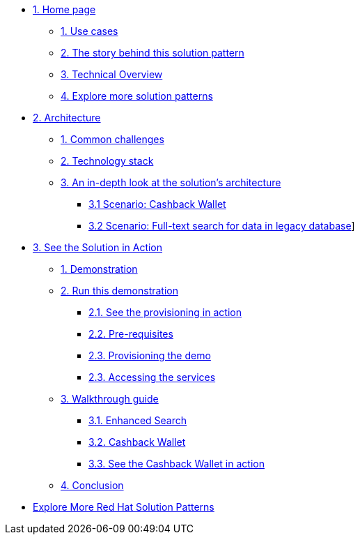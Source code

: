* xref:index.adoc[{counter:module}. Home page]
** xref:index.adoc#use-cases[{counter:submodule1}. Use cases]
** xref:index.adoc#background[{counter:submodule1}. The story behind this solution pattern]
** xref:index.adoc#_solution[{counter:submodule1}. Technical Overview]
** xref:index.adoc#_explore_more_solution_patterns[{counter:submodule1}. Explore more solution patterns]

* xref:02-architecture.adoc[{counter:module}. Architecture]
** xref:02-architecture.adoc#_common_challenges_when_extending_stack_capabilities[{counter:submodule2}. Common challenges]
** xref:02-architecture.adoc#tech_stack[{counter:submodule2}. Technology stack]
** xref:02-architecture.adoc#in_depth[{counter:submodule2}. An in-depth look at the solution's architecture]
*** xref:02-architecture.adoc#scenario-cashback-wallet[{submodule2}.{counter:_submodule2} Scenario: Cashback Wallet]
*** xref:02-architecture.adoc#scenario-search[{submodule2}.{counter:_submodule2} Scenario: Full-text search for data in legacy database]]

* xref:03-demo.adoc[{counter:module}. See the Solution in Action]
** xref:03-demo.adoc#_see_the_solution_in_action[{counter:submodule3}. Demonstration]
** xref:03-demo.adoc#_run_this_demonstration[{counter:submodule3}. Run this demonstration]
*** xref:03-demo.adoc#_see_the_provisioning_in_action[{submodule3}.{counter:_submodule3}. See the provisioning in action]
*** xref:03-demo.adoc#_pre_requisites[{submodule3}.{counter:_submodule3}. Pre-requisites]
*** xref:03-demo.adoc#_provisioning_the_demo[{submodule3}.{counter:_submodule3}. Provisioning the demo]
*** xref:03-demo.adoc#_accessing_the_services[{submodule3}.{_submodule3}. Accessing the services]
** xref:03-demo.adoc#_walkthrough_guide[{counter:submodule3}. Walkthrough guide]
*** xref:03-demo.adoc#_enhanced_search_capabilities_for_products[{submodule3}.{counter:_submodule4}. Enhanced Search]
*** xref:03-demo.adoc#_cashback_wallet_functionality[{submodule3}.{counter:_submodule4}. Cashback Wallet]
*** xref:03-demo.adoc#_see_the_cashback_wallet_in_action[{submodule3}.{counter:_submodule4}. See the Cashback Wallet in action]
** xref:03-demo.adoc#_conclusion[{counter:submodule3}. Conclusion]

//* xref:04-workshop.adoc[{counter:module}. Workshop]
//** xref:04-workshop.adoc#install_wksp[{module}.{counter:submodule4}. Installing the workshop environment]
//*** xref:04-workshop.adoc#pre_reqs_wksp[{module}.{counter:submodule4}. Before getting started]
//*** xref:04-workshop.adoc#install_wksp_details[{module}.{counter:submodule4}. Installing the environment]
//** xref:04-workshop.adoc#deliver_wksp[{module}.{counter:submodule4}. Delivering the workshop]
//
* https://redhat-solution-patterns.github.io/[Explore More Red Hat Solution Patterns]
